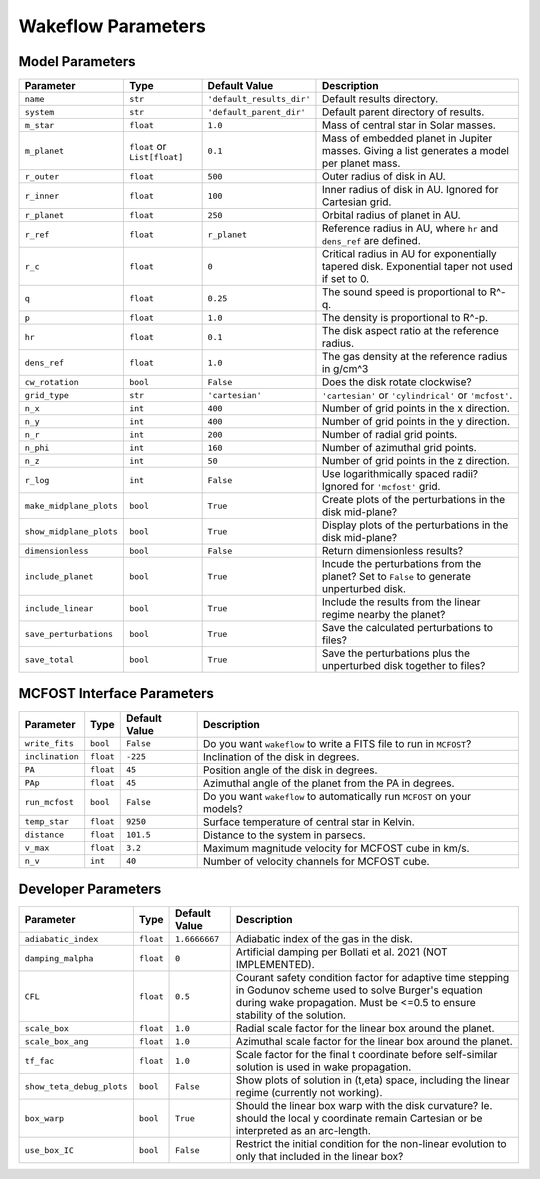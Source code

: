 
Wakeflow Parameters
===================

Model Parameters
----------------

+-------------------------+------------------------------+---------------------------+-----------------------------------------------------------------------------------------------+
| Parameter               | Type                         | Default Value             | Description                                                                                   |
+=========================+==============================+===========================+===============================================================================================+
| ``name``                | ``str``                      | ``'default_results_dir'`` | Default results directory.                                                                    |
+-------------------------+------------------------------+---------------------------+-----------------------------------------------------------------------------------------------+
| ``system``              | ``str``                      | ``'default_parent_dir'``  | Default parent directory of results.                                                          |
+-------------------------+------------------------------+---------------------------+-----------------------------------------------------------------------------------------------+
| ``m_star``              | ``float``                    | ``1.0``                   | Mass of central star in Solar masses.                                                         |
+-------------------------+------------------------------+---------------------------+-----------------------------------------------------------------------------------------------+
| ``m_planet``            | ``float`` or ``List[float]`` | ``0.1``                   | Mass of embedded planet in Jupiter masses. Giving a list generates a model per planet mass.   |
+-------------------------+------------------------------+---------------------------+-----------------------------------------------------------------------------------------------+
| ``r_outer``             | ``float``                    | ``500``                   | Outer radius of disk in AU.                                                                   |
+-------------------------+------------------------------+---------------------------+-----------------------------------------------------------------------------------------------+
| ``r_inner``             | ``float``                    | ``100``                   | Inner radius of disk in AU. Ignored for Cartesian grid.                                       |
+-------------------------+------------------------------+---------------------------+-----------------------------------------------------------------------------------------------+
| ``r_planet``            | ``float``                    | ``250``                   | Orbital radius of planet in AU.                                                               |
+-------------------------+------------------------------+---------------------------+-----------------------------------------------------------------------------------------------+
| ``r_ref``               | ``float``                    | ``r_planet``              | Reference radius in AU, where ``hr`` and ``dens_ref`` are defined.                            |
+-------------------------+------------------------------+---------------------------+-----------------------------------------------------------------------------------------------+
| ``r_c``                 | ``float``                    | ``0``                     | Critical radius in AU for exponentially tapered disk. Exponential taper not used if set to 0. |
+-------------------------+------------------------------+---------------------------+-----------------------------------------------------------------------------------------------+
| ``q``                   | ``float``                    | ``0.25``                  | The sound speed is proportional to R^-q.                                                      |
+-------------------------+------------------------------+---------------------------+-----------------------------------------------------------------------------------------------+
| ``p``                   | ``float``                    | ``1.0``                   | The density is proportional to R^-p.                                                          |
+-------------------------+------------------------------+---------------------------+-----------------------------------------------------------------------------------------------+
| ``hr``                  | ``float``                    | ``0.1``                   | The disk aspect ratio at the reference radius.                                                |
+-------------------------+------------------------------+---------------------------+-----------------------------------------------------------------------------------------------+
| ``dens_ref``            | ``float``                    | ``1.0``                   | The gas density at the reference radius in g/cm^3                                             |
+-------------------------+------------------------------+---------------------------+-----------------------------------------------------------------------------------------------+
| ``cw_rotation``         | ``bool``                     | ``False``                 | Does the disk rotate clockwise?                                                               |
+-------------------------+------------------------------+---------------------------+-----------------------------------------------------------------------------------------------+
| ``grid_type``           | ``str``                      | ``'cartesian'``           | ``'cartesian'`` or ``'cylindrical'`` or ``'mcfost'``.                                         |
+-------------------------+------------------------------+---------------------------+-----------------------------------------------------------------------------------------------+
| ``n_x``                 | ``int``                      | ``400``                   | Number of grid points in the x direction.                                                     |
+-------------------------+------------------------------+---------------------------+-----------------------------------------------------------------------------------------------+
| ``n_y``                 | ``int``                      | ``400``                   | Number of grid points in the y direction.                                                     |
+-------------------------+------------------------------+---------------------------+-----------------------------------------------------------------------------------------------+
| ``n_r``                 | ``int``                      | ``200``                   | Number of radial grid points.                                                                 |
+-------------------------+------------------------------+---------------------------+-----------------------------------------------------------------------------------------------+
| ``n_phi``               | ``int``                      | ``160``                   | Number of azimuthal grid points.                                                              |
+-------------------------+------------------------------+---------------------------+-----------------------------------------------------------------------------------------------+
| ``n_z``                 | ``int``                      | ``50``                    | Number of grid points in the z direction.                                                     |
+-------------------------+------------------------------+---------------------------+-----------------------------------------------------------------------------------------------+
| ``r_log``               | ``int``                      | ``False``                 | Use logarithmically spaced radii? Ignored for ``'mcfost'`` grid.                              |
+-------------------------+------------------------------+---------------------------+-----------------------------------------------------------------------------------------------+
| ``make_midplane_plots`` | ``bool``                     | ``True``                  | Create plots of the perturbations in the disk mid-plane?                                      |
+-------------------------+------------------------------+---------------------------+-----------------------------------------------------------------------------------------------+
| ``show_midplane_plots`` | ``bool``                     | ``True``                  | Display plots of the perturbations in the disk mid-plane?                                     |
+-------------------------+------------------------------+---------------------------+-----------------------------------------------------------------------------------------------+
| ``dimensionless``       | ``bool``                     | ``False``                 | Return dimensionless results?                                                                 |
+-------------------------+------------------------------+---------------------------+-----------------------------------------------------------------------------------------------+
| ``include_planet``      | ``bool``                     | ``True``                  | Incude the perturbations from the planet? Set to ``False`` to generate unperturbed disk.      |
+-------------------------+------------------------------+---------------------------+-----------------------------------------------------------------------------------------------+
| ``include_linear``      | ``bool``                     | ``True``                  | Include the results from the linear regime nearby the planet?                                 |
+-------------------------+------------------------------+---------------------------+-----------------------------------------------------------------------------------------------+
| ``save_perturbations``  | ``bool``                     | ``True``                  | Save the calculated perturbations to files?                                                   |
+-------------------------+------------------------------+---------------------------+-----------------------------------------------------------------------------------------------+
| ``save_total``          | ``bool``                     | ``True``                  | Save the perturbations plus the unperturbed disk together to files?                           |
+-------------------------+------------------------------+---------------------------+-----------------------------------------------------------------------------------------------+

MCFOST Interface Parameters
---------------------------

+-----------------+-----------+---------------+--------------------------------------------------------------------------+
| Parameter       | Type      | Default Value | Description                                                              |
+=================+===========+===============+==========================================================================+
| ``write_fits``  | ``bool``  | ``False``     | Do you want ``wakeflow`` to write a FITS file to run in ``MCFOST``?      |
+-----------------+-----------+---------------+--------------------------------------------------------------------------+
| ``inclination`` | ``float`` | ``-225``      | Inclination of the disk in degrees.                                      |
+-----------------+-----------+---------------+--------------------------------------------------------------------------+
| ``PA``          | ``float`` | ``45``        | Position angle of the disk in degrees.                                   |
+-----------------+-----------+---------------+--------------------------------------------------------------------------+
| ``PAp``         | ``float`` | ``45``        | Azimuthal angle of the planet from the PA in degrees.                    |
+-----------------+-----------+---------------+--------------------------------------------------------------------------+
| ``run_mcfost``  | ``bool``  | ``False``     | Do you want ``wakeflow`` to automatically run ``MCFOST`` on your models? |
+-----------------+-----------+---------------+--------------------------------------------------------------------------+
| ``temp_star``   | ``float`` | ``9250``      | Surface temperature of central star in Kelvin.                           |
+-----------------+-----------+---------------+--------------------------------------------------------------------------+
| ``distance``    | ``float`` | ``101.5``     | Distance to the system in parsecs.                                       |
+-----------------+-----------+---------------+--------------------------------------------------------------------------+
| ``v_max``       | ``float`` | ``3.2``       | Maximum magnitude velocity for MCFOST cube in km/s.                      |
+-----------------+-----------+---------------+--------------------------------------------------------------------------+
| ``n_v``         | ``int``   | ``40``        | Number of velocity channels for MCFOST cube.                             |
+-----------------+-----------+---------------+--------------------------------------------------------------------------+

Developer Parameters
--------------------

+---------------------------+-----------+---------------+------------------------------------------------------------------------------------------------------------------------------------------------------------------------------------------+
| Parameter                 | Type      | Default Value | Description                                                                                                                                                                              |
+===========================+===========+===============+==========================================================================================================================================================================================+
| ``adiabatic_index``       | ``float`` | ``1.6666667`` | Adiabatic index of the gas in the disk.                                                                                                                                                  |
+---------------------------+-----------+---------------+------------------------------------------------------------------------------------------------------------------------------------------------------------------------------------------+
| ``damping_malpha``        | ``float`` | ``0``         | Artificial damping per Bollati et al. 2021 (NOT IMPLEMENTED).                                                                                                                            |
+---------------------------+-----------+---------------+------------------------------------------------------------------------------------------------------------------------------------------------------------------------------------------+
| ``CFL``                   | ``float`` | ``0.5``       | Courant safety condition factor for adaptive time stepping in Godunov scheme used to solve Burger's equation during wake propagation. Must be <=0.5 to ensure stability of the solution. |
+---------------------------+-----------+---------------+------------------------------------------------------------------------------------------------------------------------------------------------------------------------------------------+
| ``scale_box``             | ``float`` | ``1.0``       | Radial scale factor for the linear box around the planet.                                                                                                                                |
+---------------------------+-----------+---------------+------------------------------------------------------------------------------------------------------------------------------------------------------------------------------------------+
| ``scale_box_ang``         | ``float`` | ``1.0``       | Azimuthal scale factor for the linear box around the planet.                                                                                                                             |
+---------------------------+-----------+---------------+------------------------------------------------------------------------------------------------------------------------------------------------------------------------------------------+
| ``tf_fac``                | ``float`` | ``1.0``       | Scale factor for the final t coordinate before self-similar solution is used in wake propagation.                                                                                        |
+---------------------------+-----------+---------------+------------------------------------------------------------------------------------------------------------------------------------------------------------------------------------------+
| ``show_teta_debug_plots`` | ``bool``  | ``False``     | Show plots of solution in (t,eta) space, including the linear regime (currently not working).                                                                                            |
+---------------------------+-----------+---------------+------------------------------------------------------------------------------------------------------------------------------------------------------------------------------------------+
| ``box_warp``              | ``bool``  | ``True``      | Should the linear box warp with the disk curvature? Ie. should the local y coordinate remain Cartesian or be interpreted as an arc-length.                                               |
+---------------------------+-----------+---------------+------------------------------------------------------------------------------------------------------------------------------------------------------------------------------------------+
| ``use_box_IC``            | ``bool``  | ``False``     | Restrict the initial condition for the non-linear evolution to only that included in the linear box?                                                                                     |
+---------------------------+-----------+---------------+------------------------------------------------------------------------------------------------------------------------------------------------------------------------------------------+